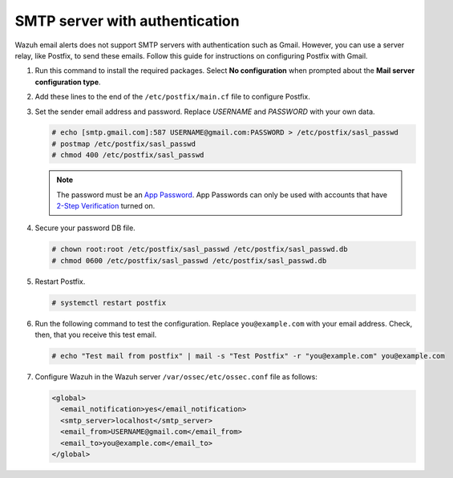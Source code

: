 .. Copyright (C) 2015, Wazuh, Inc.

.. meta::
   :description: Learn how to use Postfix to send email alerts using Gmail.

SMTP server with authentication
===============================

Wazuh email alerts does not support SMTP servers with authentication such as Gmail. However, you can use a server relay, like Postfix, to send these emails. Follow this guide for instructions on configuring Postfix with Gmail.

#. Run this command to install the required packages. Select **No configuration** when prompted about the **Mail server configuration type**.

   .. tabs::

      .. group-tab:: CentOS

         .. code-block:: console

            # yum update && yum install postfix mailx cyrus-sasl cyrus-sasl-plain

      .. group-tab:: Ubuntu

         .. code-block:: console

            # apt-get update && apt-get install postfix mailutils libsasl2-2 ca-certificates libsasl2-modules

#. Add these lines to the end of the ``/etc/postfix/main.cf`` file to configure Postfix.  

   .. tabs::

      .. group-tab:: CentOS

         .. code-block:: cfg

            relayhost = [smtp.gmail.com]:587
            smtp_sasl_auth_enable = yes
            smtp_sasl_password_maps = hash:/etc/postfix/sasl_passwd
            smtp_sasl_security_options = noanonymous
            smtp_tls_CAfile = /etc/ssl/certs/ca-bundle.crt
            smtp_use_tls = yes

      .. group-tab:: Ubuntu

         .. code-block:: cfg

            relayhost = [smtp.gmail.com]:587
            smtp_sasl_auth_enable = yes
            smtp_sasl_password_maps = hash:/etc/postfix/sasl_passwd
            smtp_sasl_security_options = noanonymous
            smtp_tls_CAfile = /etc/ssl/certs/ca-certificates.crt
            smtp_use_tls = yes
            smtpd_relay_restrictions = permit_mynetworks, permit_sasl_authenticated, defer_unauth_destination

#. Set the sender email address and password. Replace *USERNAME* and *PASSWORD* with your own data.

   .. code-block:: console

      # echo [smtp.gmail.com]:587 USERNAME@gmail.com:PASSWORD > /etc/postfix/sasl_passwd
      # postmap /etc/postfix/sasl_passwd
      # chmod 400 /etc/postfix/sasl_passwd

   .. note::

      The password must be an `App Password <https://security.google.com/settings/security/apppasswords>`__. App Passwords can only be used with accounts that have `2-Step Verification <https://myaccount.google.com/signinoptions/two-step-verification>`__ turned on.

#. Secure your password DB file.

   .. code-block:: console

      # chown root:root /etc/postfix/sasl_passwd /etc/postfix/sasl_passwd.db
      # chmod 0600 /etc/postfix/sasl_passwd /etc/postfix/sasl_passwd.db

#. Restart Postfix.

   .. code-block:: console

      # systemctl restart postfix

#. Run the following command to test the configuration. Replace ``you@example.com`` with your email address. Check, then, that you receive this test email.

   .. code-block:: console

      # echo "Test mail from postfix" | mail -s "Test Postfix" -r "you@example.com" you@example.com

#. Configure Wazuh in the Wazuh server ``/var/ossec/etc/ossec.conf`` file as follows:

   .. code-block:: xml

      <global>
        <email_notification>yes</email_notification>
        <smtp_server>localhost</smtp_server>
        <email_from>USERNAME@gmail.com</email_from>
        <email_to>you@example.com</email_to>
      </global>
